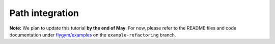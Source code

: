 Path integration
================

**Note:** We plan to update this tutorial **by the end of May**. For now,
please refer to the README files and code documentation under 
`flygym/examples <https://github.com/NeLy-EPFL/flygym/tree/example-refactoring/flygym/examples>`__
on the ``example-refactoring`` branch.
